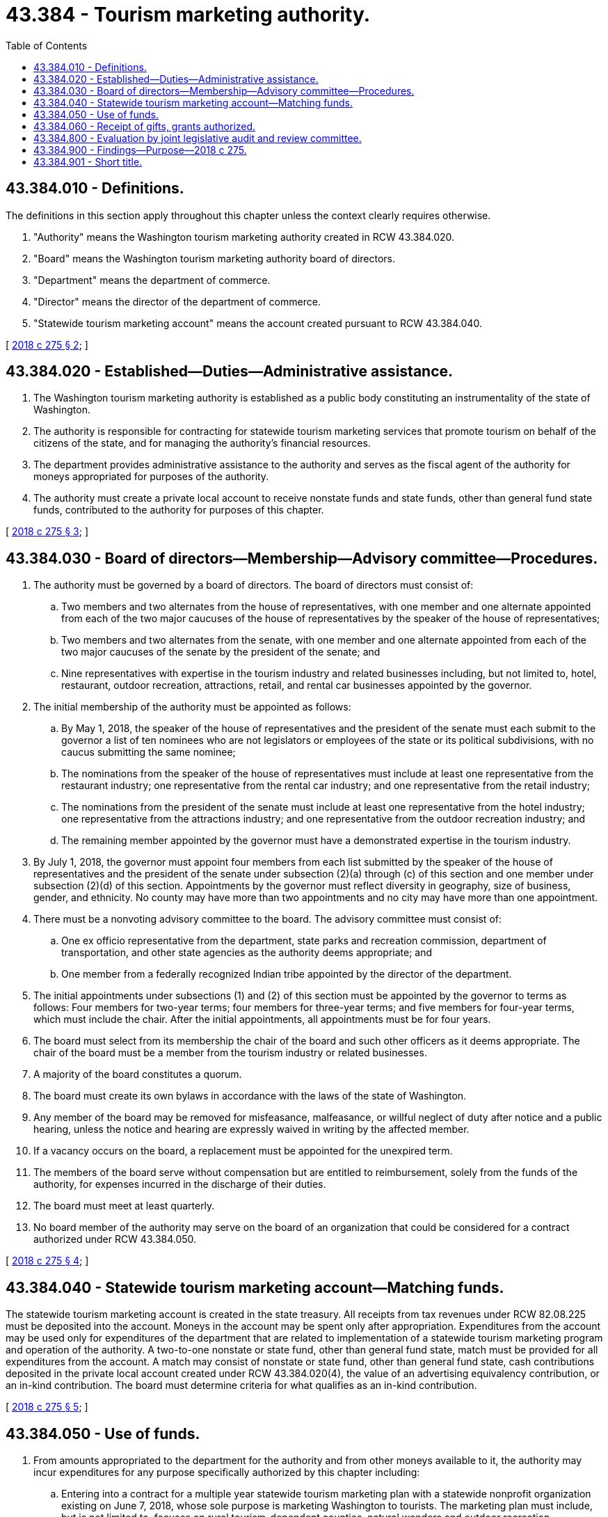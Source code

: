= 43.384 - Tourism marketing authority.
:toc:

== 43.384.010 - Definitions.
The definitions in this section apply throughout this chapter unless the context clearly requires otherwise.

. "Authority" means the Washington tourism marketing authority created in RCW 43.384.020.

. "Board" means the Washington tourism marketing authority board of directors.

. "Department" means the department of commerce.

. "Director" means the director of the department of commerce.

. "Statewide tourism marketing account" means the account created pursuant to RCW 43.384.040.

[ http://lawfilesext.leg.wa.gov/biennium/2017-18/Pdf/Bills/Session%20Laws/Senate/5251-S4.SL.pdf?cite=2018%20c%20275%20§%202[2018 c 275 § 2]; ]

== 43.384.020 - Established—Duties—Administrative assistance.
. The Washington tourism marketing authority is established as a public body constituting an instrumentality of the state of Washington.

. The authority is responsible for contracting for statewide tourism marketing services that promote tourism on behalf of the citizens of the state, and for managing the authority's financial resources.

. The department provides administrative assistance to the authority and serves as the fiscal agent of the authority for moneys appropriated for purposes of the authority.

. The authority must create a private local account to receive nonstate funds and state funds, other than general fund state funds, contributed to the authority for purposes of this chapter.

[ http://lawfilesext.leg.wa.gov/biennium/2017-18/Pdf/Bills/Session%20Laws/Senate/5251-S4.SL.pdf?cite=2018%20c%20275%20§%203[2018 c 275 § 3]; ]

== 43.384.030 - Board of directors—Membership—Advisory committee—Procedures.
. The authority must be governed by a board of directors. The board of directors must consist of:

.. Two members and two alternates from the house of representatives, with one member and one alternate appointed from each of the two major caucuses of the house of representatives by the speaker of the house of representatives;

.. Two members and two alternates from the senate, with one member and one alternate appointed from each of the two major caucuses of the senate by the president of the senate; and

.. Nine representatives with expertise in the tourism industry and related businesses including, but not limited to, hotel, restaurant, outdoor recreation, attractions, retail, and rental car businesses appointed by the governor.

. The initial membership of the authority must be appointed as follows:

.. By May 1, 2018, the speaker of the house of representatives and the president of the senate must each submit to the governor a list of ten nominees who are not legislators or employees of the state or its political subdivisions, with no caucus submitting the same nominee;

.. The nominations from the speaker of the house of representatives must include at least one representative from the restaurant industry; one representative from the rental car industry; and one representative from the retail industry;

.. The nominations from the president of the senate must include at least one representative from the hotel industry; one representative from the attractions industry; and one representative from the outdoor recreation industry; and

.. The remaining member appointed by the governor must have a demonstrated expertise in the tourism industry.

. By July 1, 2018, the governor must appoint four members from each list submitted by the speaker of the house of representatives and the president of the senate under subsection (2)(a) through (c) of this section and one member under subsection (2)(d) of this section. Appointments by the governor must reflect diversity in geography, size of business, gender, and ethnicity. No county may have more than two appointments and no city may have more than one appointment.

. There must be a nonvoting advisory committee to the board. The advisory committee must consist of:

.. One ex officio representative from the department, state parks and recreation commission, department of transportation, and other state agencies as the authority deems appropriate; and

.. One member from a federally recognized Indian tribe appointed by the director of the department.

. The initial appointments under subsections (1) and (2) of this section must be appointed by the governor to terms as follows: Four members for two-year terms; four members for three-year terms; and five members for four-year terms, which must include the chair. After the initial appointments, all appointments must be for four years.

. The board must select from its membership the chair of the board and such other officers as it deems appropriate. The chair of the board must be a member from the tourism industry or related businesses.

. A majority of the board constitutes a quorum.

. The board must create its own bylaws in accordance with the laws of the state of Washington.

. Any member of the board may be removed for misfeasance, malfeasance, or willful neglect of duty after notice and a public hearing, unless the notice and hearing are expressly waived in writing by the affected member.

. If a vacancy occurs on the board, a replacement must be appointed for the unexpired term.

. The members of the board serve without compensation but are entitled to reimbursement, solely from the funds of the authority, for expenses incurred in the discharge of their duties.

. The board must meet at least quarterly.

. No board member of the authority may serve on the board of an organization that could be considered for a contract authorized under RCW 43.384.050.

[ http://lawfilesext.leg.wa.gov/biennium/2017-18/Pdf/Bills/Session%20Laws/Senate/5251-S4.SL.pdf?cite=2018%20c%20275%20§%204[2018 c 275 § 4]; ]

== 43.384.040 - Statewide tourism marketing account—Matching funds.
The statewide tourism marketing account is created in the state treasury. All receipts from tax revenues under RCW 82.08.225 must be deposited into the account. Moneys in the account may be spent only after appropriation. Expenditures from the account may be used only for expenditures of the department that are related to implementation of a statewide tourism marketing program and operation of the authority. A two-to-one nonstate or state fund, other than general fund state, match must be provided for all expenditures from the account. A match may consist of nonstate or state fund, other than general fund state, cash contributions deposited in the private local account created under RCW 43.384.020(4), the value of an advertising equivalency contribution, or an in-kind contribution. The board must determine criteria for what qualifies as an in-kind contribution.

[ http://lawfilesext.leg.wa.gov/biennium/2017-18/Pdf/Bills/Session%20Laws/Senate/5251-S4.SL.pdf?cite=2018%20c%20275%20§%205[2018 c 275 § 5]; ]

== 43.384.050 - Use of funds.
. From amounts appropriated to the department for the authority and from other moneys available to it, the authority may incur expenditures for any purpose specifically authorized by this chapter including:

.. Entering into a contract for a multiple year statewide tourism marketing plan with a statewide nonprofit organization existing on June 7, 2018, whose sole purpose is marketing Washington to tourists. The marketing plan must include, but is not limited to, focuses on rural tourism-dependent counties, natural wonders and outdoor recreation opportunities of the state, including sustainable whale watching, attraction of international tourists, identification of local offerings for tourists, and assistance for tourism areas adversely impacted by natural disasters. In the event that no such organization exists on June 7, 2018, or the initial contractor ceases to exist, the authority may determine criteria for a contractor to carry out a statewide marketing program;

.. Contracting for the evaluation of the impact of the statewide tourism marketing program; and

.. Paying for administrative expenses of the authority, which may not exceed two percent of the state portion of funds collected in any fiscal year.

. All nonstate moneys received by the authority under RCW 43.384.060 or otherwise provided to the authority for purposes of matching funding must be deposited in the authority's private local account created under RCW 43.384.020(4) and are held in trust for uses authorized solely by this chapter.

. "Sustainable whale watching" means an experience that includes whale watching from land or aboard a vessel that reduces the impact on whales, provides a recreational and educational experience, and motivates participants to care about marine mammals, the sea, and marine conservation.

[ http://lawfilesext.leg.wa.gov/biennium/2019-20/Pdf/Bills/Session%20Laws/Senate/5577-S2.SL.pdf?cite=2019%20c%20291%20§%205[2019 c 291 § 5]; http://lawfilesext.leg.wa.gov/biennium/2017-18/Pdf/Bills/Session%20Laws/Senate/5251-S4.SL.pdf?cite=2018%20c%20275%20§%206[2018 c 275 § 6]; ]

== 43.384.060 - Receipt of gifts, grants authorized.
The board may receive gifts, grants, or endowments from public or private sources that are made from time to time, in trust or otherwise, for the use and benefit of the purposes of the authority and spend gift, grants, or endowments or income from public or private sources according to their terms, unless the receipt of gifts, grants, or endowments violates RCW 42.17A.560.

[ http://lawfilesext.leg.wa.gov/biennium/2017-18/Pdf/Bills/Session%20Laws/Senate/5251-S4.SL.pdf?cite=2018%20c%20275%20§%207[2018 c 275 § 7]; ]

== 43.384.800 - Evaluation by joint legislative audit and review committee.
The joint legislative audit and review committee must conduct an evaluation of the performance of the authority created in chapter 43.384 RCW and report its findings and recommendations, in compliance with RCW 43.01.036, to the governor and the economic development committees of the senate and house of representatives by December 1, 2023. The purpose of the evaluation is to determine the extent to which the authority has contributed to the growth of the tourism industry and economic development of the state. An interim report by the authority, submitted in compliance with RCW 43.01.036, is due to the governor and economic development committees of the house of representatives and senate by December 1, 2021. The report must provide an update on the authority's progress in implementing a statewide tourism marketing program.

[ http://lawfilesext.leg.wa.gov/biennium/2017-18/Pdf/Bills/Session%20Laws/Senate/5251-S4.SL.pdf?cite=2018%20c%20275%20§%2011[2018 c 275 § 11]; ]

== 43.384.900 - Findings—Purpose—2018 c 275.
. The legislature finds that the tourism industry is the fourth largest economic sector in the state of Washington and provides general economic benefit to the state. Since 2011 there have been minimal general funds committed to statewide tourism marketing and Washington is the only state without a state-funded tourism marketing program. Before 2011, the amount of funds appropriated to statewide tourism marketing was not significant and, in fact, Washington ranked forty-eighth in state tourism funding. Washington has significant attractions and activities for tourists, including many natural outdoor assets that draw visitors to mountains, waterways, parks, and open spaces. There should be a program to publicize these assets and activities to potential out-of-state visitors that is implemented in an expeditious manner by tourism professionals in the private sector.

. The purpose of chapter 275, Laws of 2018 is to establish the framework and funding for a statewide tourism marketing program. The program needs to have a structure that includes significant, stable, long-term funding, and it should be implemented and managed by the tourism industry. The source of funds should be from major sectors of the tourism industry with government assistance in collecting these funds and providing accountability for their expenditure. The dedicated sales tax authorized for contributions made in this chapter will bring direct benefits to those making contributions by bringing more tourists into the state who will patronize the participating businesses and create economic benefit for the state.

[ http://lawfilesext.leg.wa.gov/biennium/2017-18/Pdf/Bills/Session%20Laws/Senate/5251-S4.SL.pdf?cite=2018%20c%20275%20§%201[2018 c 275 § 1]; ]

== 43.384.901 - Short title.
This chapter may be known and cited as the statewide tourism marketing act.

[ http://lawfilesext.leg.wa.gov/biennium/2017-18/Pdf/Bills/Session%20Laws/Senate/5251-S4.SL.pdf?cite=2018%20c%20275%20§%208[2018 c 275 § 8]; ]

